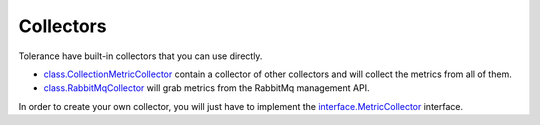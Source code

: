 Collectors
==========

Tolerance have built-in collectors that you can use directly.

- `class.CollectionMetricCollector`_ contain a collector of other collectors and will collect the metrics from all of them.
- `class.RabbitMqCollector`_ will grab metrics from the RabbitMq management API.

In order to create your own collector, you will just have to implement the `interface.MetricCollector`_ interface.

.. |class.CollectionMetricCollector| replace:: ``class.CollectionMetricCollector``
.. _class.CollectionMetricCollector: https://github.com/Tolerance/Tolerance/blob/master/src/Tolerance/Metrics/Collector/CollectionMetricCollector.php
.. |class.RabbitMqCollector| replace:: ``class.RabbitMqCollector``
.. _class.RabbitMqCollector: https://github.com/Tolerance/Tolerance/blob/master/src/Tolerance/Metrics/Collector/RabbitMq/RabbitMqCollector.php
.. |interface.MetricCollector| replace:: ``interface.MetricCollector``
.. _interface.MetricCollector: https://github.com/Tolerance/Tolerance/blob/master/src/Tolerance/Metrics/Collector/MetricCollector.php
